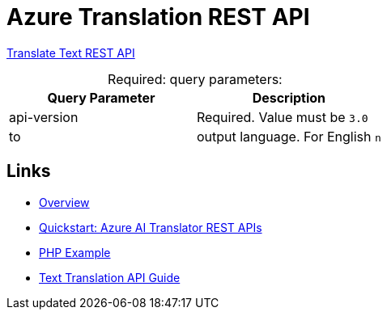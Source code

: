 = Azure Translation REST API

link:https://learn.microsoft.com/en-us/azure/ai-services/translator/reference/v3-0-translate[Translate Text REST API]

[caption="Required: "]
.query parameters:
[%header]
|===
|Query Parameter|Description

|api-version
|Required. Value must be `3.0`

|to
|output language. For English `n`
|===

== Links

* link:https://learn.microsoft.com/en-us/azure/ai-services/translator/text-sdk-overview?tabs=csharp[Overview]
* link:https://learn.microsoft.com/en-us/azure/ai-services/translator/quickstart-text-rest-api?tabs=csharp[Quickstart: Azure AI Translator REST APIs]
* link:https://github.com/MicrosoftTranslator/Text-Translation-API-V3-PHP[PHP Example]
* link:https://learn.microsoft.com/en-us/azure/ai-services/translator/reference/rest-api-guide[Text Translation API Guide]
